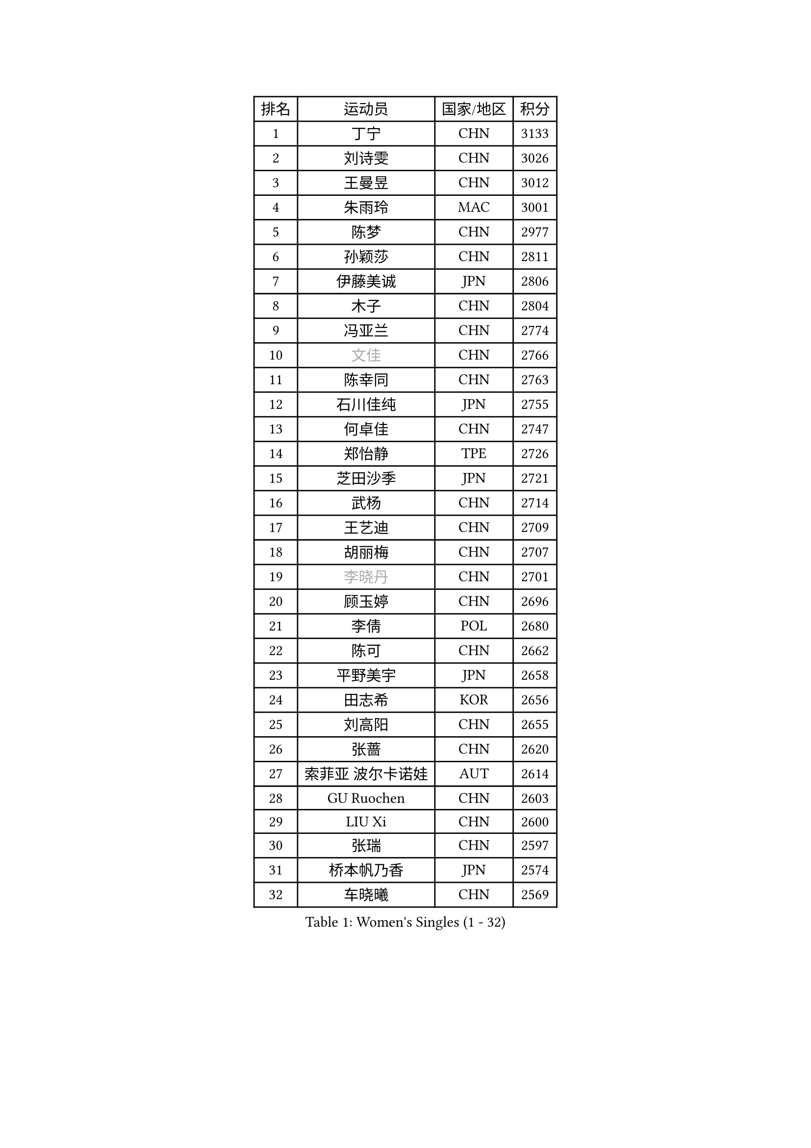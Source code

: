 
#set text(font: ("Courier New", "NSimSun"))
#figure(
  caption: "Women's Singles (1 - 32)",
    table(
      columns: 4,
      [排名], [运动员], [国家/地区], [积分],
      [1], [丁宁], [CHN], [3133],
      [2], [刘诗雯], [CHN], [3026],
      [3], [王曼昱], [CHN], [3012],
      [4], [朱雨玲], [MAC], [3001],
      [5], [陈梦], [CHN], [2977],
      [6], [孙颖莎], [CHN], [2811],
      [7], [伊藤美诚], [JPN], [2806],
      [8], [木子], [CHN], [2804],
      [9], [冯亚兰], [CHN], [2774],
      [10], [#text(gray, "文佳")], [CHN], [2766],
      [11], [陈幸同], [CHN], [2763],
      [12], [石川佳纯], [JPN], [2755],
      [13], [何卓佳], [CHN], [2747],
      [14], [郑怡静], [TPE], [2726],
      [15], [芝田沙季], [JPN], [2721],
      [16], [武杨], [CHN], [2714],
      [17], [王艺迪], [CHN], [2709],
      [18], [胡丽梅], [CHN], [2707],
      [19], [#text(gray, "李晓丹")], [CHN], [2701],
      [20], [顾玉婷], [CHN], [2696],
      [21], [李倩], [POL], [2680],
      [22], [陈可], [CHN], [2662],
      [23], [平野美宇], [JPN], [2658],
      [24], [田志希], [KOR], [2656],
      [25], [刘高阳], [CHN], [2655],
      [26], [张蔷], [CHN], [2620],
      [27], [索菲亚 波尔卡诺娃], [AUT], [2614],
      [28], [GU Ruochen], [CHN], [2603],
      [29], [LIU Xi], [CHN], [2600],
      [30], [张瑞], [CHN], [2597],
      [31], [桥本帆乃香], [JPN], [2574],
      [32], [车晓曦], [CHN], [2569],
    )
  )#pagebreak()

#set text(font: ("Courier New", "NSimSun"))
#figure(
  caption: "Women's Singles (33 - 64)",
    table(
      columns: 4,
      [排名], [运动员], [国家/地区], [积分],
      [33], [佐藤瞳], [JPN], [2565],
      [34], [徐孝元], [KOR], [2564],
      [35], [金宋依], [PRK], [2559],
      [36], [韩莹], [GER], [2555],
      [37], [PESOTSKA Margaryta], [UKR], [2551],
      [38], [加藤美优], [JPN], [2547],
      [39], [#text(gray, "SHENG Dandan")], [CHN], [2546],
      [40], [石洵瑶], [CHN], [2540],
      [41], [李倩], [CHN], [2538],
      [42], [梁夏银], [KOR], [2538],
      [43], [KIM Nam Hae], [PRK], [2536],
      [44], [佩特丽莎 索尔佳], [GER], [2530],
      [45], [钱天一], [CHN], [2524],
      [46], [杨晓欣], [MON], [2524],
      [47], [侯美玲], [TUR], [2522],
      [48], [李佳燚], [CHN], [2522],
      [49], [杜凯琹], [HKG], [2521],
      [50], [伯纳黛特 斯佐科斯], [ROU], [2521],
      [51], [安藤南], [JPN], [2512],
      [52], [孙铭阳], [CHN], [2510],
      [53], [单晓娜], [GER], [2501],
      [54], [浜本由惟], [JPN], [2493],
      [55], [于梦雨], [SGP], [2493],
      [56], [#text(gray, "金景娥")], [KOR], [2489],
      [57], [长崎美柚], [JPN], [2471],
      [58], [阿德里安娜 迪亚兹], [PUR], [2468],
      [59], [EKHOLM Matilda], [SWE], [2467],
      [60], [刘斐], [CHN], [2466],
      [61], [傅玉], [POR], [2463],
      [62], [冯天薇], [SGP], [2459],
      [63], [崔孝珠], [KOR], [2459],
      [64], [张墨], [CAN], [2454],
    )
  )#pagebreak()

#set text(font: ("Courier New", "NSimSun"))
#figure(
  caption: "Women's Singles (65 - 96)",
    table(
      columns: 4,
      [排名], [运动员], [国家/地区], [积分],
      [65], [李恩惠], [KOR], [2448],
      [66], [LANG Kristin], [GER], [2447],
      [67], [#text(gray, "MATSUZAWA Marina")], [JPN], [2446],
      [68], [萨比亚 温特], [GER], [2445],
      [69], [范思琦], [CHN], [2443],
      [70], [CHA Hyo Sim], [PRK], [2441],
      [71], [#text(gray, "NING Jing")], [AZE], [2432],
      [72], [#text(gray, "帖雅娜")], [HKG], [2425],
      [73], [李时温], [KOR], [2425],
      [74], [GRZYBOWSKA-FRANC Katarzyna], [POL], [2424],
      [75], [玛利亚 肖], [ESP], [2419],
      [76], [HUANG Yingqi], [CHN], [2415],
      [77], [布里特 伊尔兰德], [NED], [2414],
      [78], [妮娜 米特兰姆], [GER], [2409],
      [79], [MAEDA Miyu], [JPN], [2408],
      [80], [森田美咲], [JPN], [2406],
      [81], [李皓晴], [HKG], [2405],
      [82], [SOO Wai Yam Minnie], [HKG], [2405],
      [83], [MONTEIRO DODEAN Daniela], [ROU], [2405],
      [84], [金河英], [KOR], [2403],
      [85], [李佼], [NED], [2402],
      [86], [倪夏莲], [LUX], [2400],
      [87], [MORIZONO Mizuki], [JPN], [2400],
      [88], [JIA Jun], [CHN], [2400],
      [89], [木原美悠], [JPN], [2400],
      [90], [#text(gray, "姜华珺")], [HKG], [2399],
      [91], [曾尖], [SGP], [2398],
      [92], [森樱], [JPN], [2395],
      [93], [KIM Youjin], [KOR], [2395],
      [94], [YOO Eunchong], [KOR], [2394],
      [95], [YOON Hyobin], [KOR], [2391],
      [96], [李芬], [SWE], [2388],
    )
  )#pagebreak()

#set text(font: ("Courier New", "NSimSun"))
#figure(
  caption: "Women's Singles (97 - 128)",
    table(
      columns: 4,
      [排名], [运动员], [国家/地区], [积分],
      [97], [NG Wing Nam], [HKG], [2387],
      [98], [玛妮卡 巴特拉], [IND], [2384],
      [99], [WU Yue], [USA], [2383],
      [100], [SOLJA Amelie], [AUT], [2379],
      [101], [刘佳], [AUT], [2378],
      [102], [#text(gray, "ZUO Yue")], [CHN], [2376],
      [103], [李洁], [NED], [2373],
      [104], [LIU Xin], [CHN], [2371],
      [105], [SOMA Yumeno], [JPN], [2370],
      [106], [VOROBEVA Olga], [RUS], [2370],
      [107], [伊丽莎白 萨玛拉], [ROU], [2369],
      [108], [乔治娜 波塔], [HUN], [2357],
      [109], [申裕斌], [KOR], [2355],
      [110], [PARTYKA Natalia], [POL], [2354],
      [111], [TAN Wenling], [ITA], [2354],
      [112], [SHIOMI Maki], [JPN], [2354],
      [113], [TAILAKOVA Mariia], [RUS], [2351],
      [114], [#text(gray, "SONG Maeum")], [KOR], [2349],
      [115], [#text(gray, "SUN Chen")], [CHN], [2348],
      [116], [早田希娜], [JPN], [2348],
      [117], [张安], [USA], [2346],
      [118], [TIAN Yuan], [CRO], [2344],
      [119], [KIM Mingyung], [KOR], [2343],
      [120], [刘炜珊], [CHN], [2341],
      [121], [高桥 布鲁娜], [BRA], [2340],
      [122], [MIKHAILOVA Polina], [RUS], [2338],
      [123], [大藤沙月], [JPN], [2332],
      [124], [HAPONOVA Hanna], [UKR], [2328],
      [125], [陈思羽], [TPE], [2327],
      [126], [LIN Ye], [SGP], [2327],
      [127], [KREKINA Svetlana], [RUS], [2324],
      [128], [SO Eka], [JPN], [2324],
    )
  )